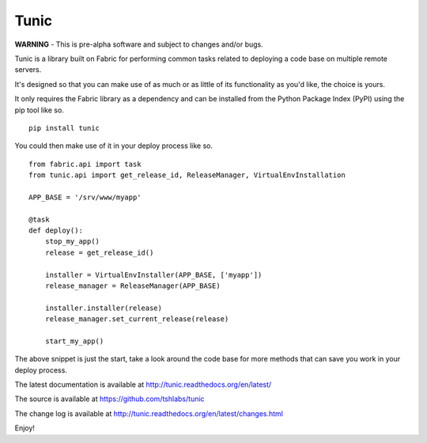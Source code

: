 Tunic
=====

**WARNING** - This is pre-alpha software and subject to changes and/or bugs.

Tunic is a library built on Fabric for performing common tasks related
to deploying a code base on multiple remote servers.

It's designed so that you can make use of as much or as little of
its functionality as you'd like, the choice is yours.

It only requires the Fabric library as a dependency and can be installed
from the Python Package Index (PyPI) using the pip tool like so. ::

    pip install tunic

You could then make use of it in your deploy process like so. ::

    from fabric.api import task
    from tunic.api import get_release_id, ReleaseManager, VirtualEnvInstallation

    APP_BASE = '/srv/www/myapp'

    @task
    def deploy():
        stop_my_app()
        release = get_release_id()

        installer = VirtualEnvInstaller(APP_BASE, ['myapp'])
        release_manager = ReleaseManager(APP_BASE)

        installer.installer(release)
        release_manager.set_current_release(release)

        start_my_app()

The above snippet is just the start, take a look around the code base
for more methods that can save you work in your deploy process.

The latest documentation is available at http://tunic.readthedocs.org/en/latest/

The source is available at https://github.com/tshlabs/tunic

The change log is available at http://tunic.readthedocs.org/en/latest/changes.html

Enjoy!
